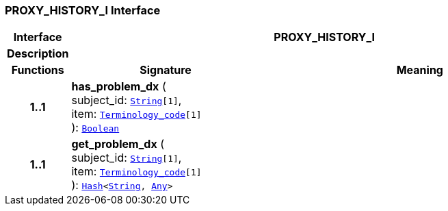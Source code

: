 === PROXY_HISTORY_I Interface

[cols="^1,3,5"]
|===
h|*Interface*
2+^h|*PROXY_HISTORY_I*

h|*Description*
2+a|

h|*Functions*
^h|*Signature*
^h|*Meaning*

h|*1..1*
|*has_problem_dx* ( +
subject_id: `link:/releases/BASE/{proc_release}/foundation_types.html#_string_class[String^][1]`, +
item: `link:/releases/BASE/{proc_release}/foundation_types.html#_terminology_code_class[Terminology_code^][1]` +
): `link:/releases/BASE/{proc_release}/foundation_types.html#_boolean_class[Boolean^]`
a|

h|*1..1*
|*get_problem_dx* ( +
subject_id: `link:/releases/BASE/{proc_release}/foundation_types.html#_string_class[String^][1]`, +
item: `link:/releases/BASE/{proc_release}/foundation_types.html#_terminology_code_class[Terminology_code^][1]` +
): `link:/releases/BASE/{proc_release}/foundation_types.html#_hash_class[Hash^]<link:/releases/BASE/{proc_release}/foundation_types.html#_string_class[String^], link:/releases/BASE/{proc_release}/foundation_types.html#_any_class[Any^]>`
a|
|===
